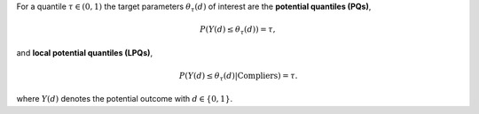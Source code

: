 For a quantile :math:`\tau \in (0,1)` the target parameters :math:`\theta_{\tau}(d)` of interest are the **potential quantiles (PQs)**,

.. math::

    P(Y(d) \le \theta_{\tau}(d)) = \tau,

and **local potential quantiles (LPQs)**,

.. math::

    P(Y(d) \le \theta_{\tau}(d)|\text{Compliers}) = \tau.

where :math:`Y(d)` denotes the potential outcome with :math:`d \in \{0, 1\}`.

